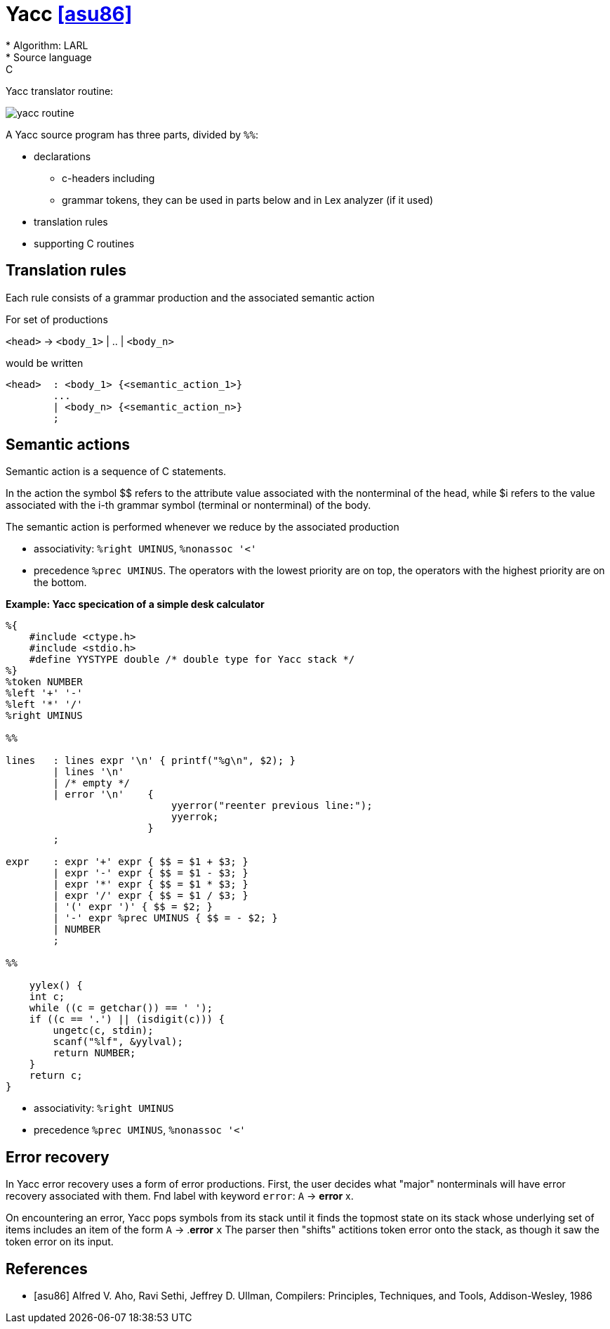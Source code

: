 :stem: asciimath

= Yacc  <<asu86>>
* Algorithm: LARL 
* Source language: C

Yacc translator routine:

image::yacc/yacc_routine.png[]


A Yacc source program has three parts, divided by `%%`:

* declarations
** c-headers including
** grammar tokens, they can be used in parts below and in Lex analyzer (if it used) 
* translation rules
* supporting C routines

== Translation rules 
Each rule consists of a grammar production and the associated semantic action 

For set of productions 

`<head>` -> `<body_1>` | .. | `<body_n>`

would be written

```
<head>  : <body_1> {<semantic_action_1>}
        ... 
        | <body_n> {<semantic_action_n>}
        ;
```
== Semantic actions
Semantic action is a sequence of C statements.

In the action the symbol $$ refers to the attribute value associated with the nonterminal of
the head, while $i refers to the value associated with the i-th grammar symbol
(terminal or nonterminal) of the body. 

The semantic action is performed whenever we reduce by the associated production

* associativity: `%right UMINUS`, `%nonassoc '<'`
* precedence `%prec UMINUS`. The operators with the lowest priority are on top, the operators with the highest priority are on the bottom.

*Example: Yacc specication of a simple desk calculator*

```
%{
    #include <ctype.h>
    #include <stdio.h>
    #define YYSTYPE double /* double type for Yacc stack */
%}
%token NUMBER
%left '+' '-'
%left '*' '/'
%right UMINUS

%%

lines   : lines expr '\n' { printf("%g\n", $2); }
        | lines '\n'
        | /* empty */
        | error '\n'    {  
                            yyerror("reenter previous line:");
                            yyerrok;
                        }
        ;
        
expr    : expr '+' expr { $$ = $1 + $3; }
        | expr '-' expr { $$ = $1 - $3; }
        | expr '*' expr { $$ = $1 * $3; }
        | expr '/' expr { $$ = $1 / $3; }
        | '(' expr ')' { $$ = $2; }
        | '-' expr %prec UMINUS { $$ = - $2; }
        | NUMBER
        ;

%%

    yylex() {
    int c;
    while ((c = getchar()) == ' ');
    if ((c == '.') || (isdigit(c))) {
        ungetc(c, stdin);
        scanf("%lf", &yylval);
        return NUMBER;
    }
    return c;
}
```

* associativity: `%right UMINUS`
* precedence `%prec UMINUS`, `%nonassoc '<'`

== Error recovery
In Yacc error recovery uses a form of error productions. First, the user decides what "major" nonterminals will have error recovery associated with them. Fnd label with keyword `error`: `A` -> *error* x.

On encountering an error, Yacc pops symbols from its stack until it finds the topmost state on its stack whose underlying set of items includes an item of the
form `A` -> .*error* `x` The parser then "shifts" actitions token error onto the
stack, as though it saw the token error on its input.



[bibliography]
== References

* [[[asu86]]] Alfred V. Aho, Ravi Sethi, Jeffrey D. Ullman, Compilers: Principles, Techniques, and Tools, Addison-Wesley, 1986